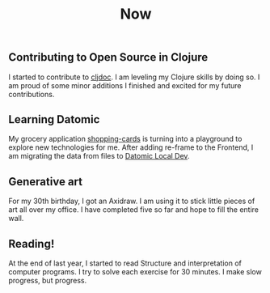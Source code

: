 #+TITLE: Now
#+NAV: 2
#+CONTENT-TYPE: page
** Contributing to Open Source in Clojure
I started to contribute to [[https://cljdoc.org/][cljdoc]]. I am leveling my Clojure skills by doing so. I am proud of some minor additions I finished and excited for my future contributions.
** Learning Datomic
My grocery application [[https://github.com/rollacaster/shopping-cards][shopping-cards]] is turning into a playground to explore new technologies for me. After adding re-frame to the Frontend, I am migrating the data from files to [[https://docs.datomic.com/cloud/dev-local.html][Datomic Local Dev]].
** Generative art
For my 30th birthday, I got an Axidraw. I am using it to stick little pieces of art all over my office. I have completed five so far and hope to fill the entire wall.
** Reading!
At the end of last year, I started to read Structure and interpretation of computer programs. I try to solve each exercise for 30 minutes. I make slow progress, but progress.
